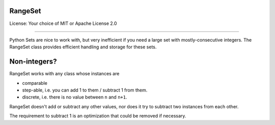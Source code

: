 RangeSet
======

License: Your choice of MIT or Apache License 2.0

---------

Python Sets are nice to work with, but very inefficient if you need a large
set with mostly-consecutive integers. The RangeSet class provides efficient
handling and storage for these sets.

Non-integers?
=============

RangeSet works with any class whose instances are

* comparable

* step-able, i.e. you can add 1 to them / subtract 1 from them.

* discrete, i.e. there is no value between ``n`` and ``n+1``.

RangeSet doesn't add or subtract any other values, nor does it try to
subtract two instances from each other.

The requirement to subtract 1 is an optimization that could be removed if
necessary.

